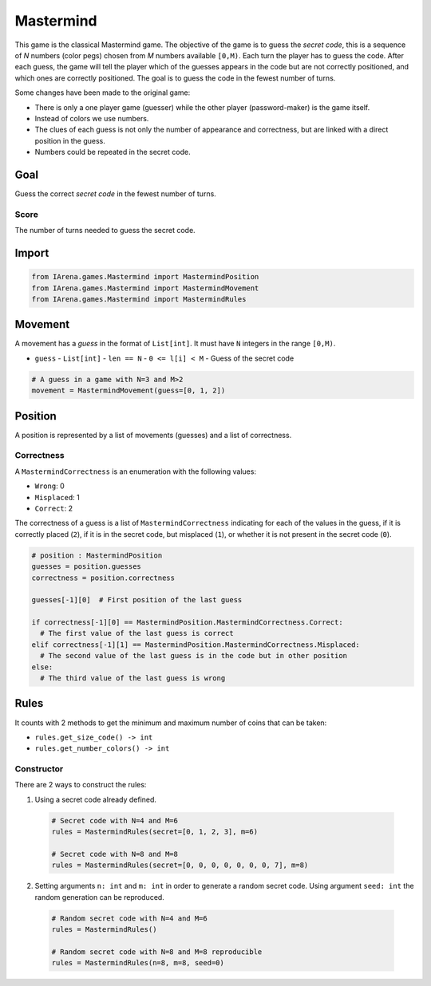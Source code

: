 .. _mastermind_tutorial:

##########
Mastermind
##########

.. figure:: /resources/images/mastermind.png
    :scale: 2%

This game is the classical Mastermind game.
The objective of the game is to guess the *secret code*, this is a sequence of *N* numbers (color pegs) chosen from *M* numbers available ``[0,M)``.
Each turn the player has to guess the code.
After each guess, the game will tell the player which of the guesses appears in the code but are not correctly positioned, and which ones are correctly positioned.
The goal is to guess the code in the fewest number of turns.

Some changes have been made to the original game:

- There is only a one player game (guesser) while the other player (password-maker) is the game itself.
- Instead of colors we use numbers.
- The clues of each guess is not only the number of appearance and correctness, but are linked with a direct position in the guess.
- Numbers could be repeated in the secret code.

====
Goal
====

Guess the correct *secret code* in the fewest number of turns.

-----
Score
-----

The number of turns needed to guess the secret code.


======
Import
======

.. code-block:: python

  from IArena.games.Mastermind import MastermindPosition
  from IArena.games.Mastermind import MastermindMovement
  from IArena.games.Mastermind import MastermindRules


========
Movement
========

A movement has a *guess* in the format of ``List[int]``.
It must have ``N`` integers in the range ``[0,M)``.

- ``guess``
  - ``List[int]``
  - ``len == N``
  - ``0 <= l[i] < M``
  - Guess of the secret code


.. code-block:: python

  # A guess in a game with N=3 and M>2
  movement = MastermindMovement(guess=[0, 1, 2])


========
Position
========

A position is represented by a list of movements (guesses) and a list of correctness.

-----------
Correctness
-----------

A ``MastermindCorrectness`` is an enumeration with the following values:

- ``Wrong``: 0
- ``Misplaced``: 1
- ``Correct``: 2

The correctness of a guess is a list of ``MastermindCorrectness`` indicating for each of the values in the guess,
if it is correctly placed (``2``),
if it is in the secret code, but misplaced (``1``),
or whether it is not present in the secret code (``0``).

.. code-block:: python

  # position : MastermindPosition
  guesses = position.guesses
  correctness = position.correctness

  guesses[-1][0]  # First position of the last guess

  if correctness[-1][0] == MastermindPosition.MastermindCorrectness.Correct:
    # The first value of the last guess is correct
  elif correctness[-1][1] == MastermindPosition.MastermindCorrectness.Misplaced:
    # The second value of the last guess is in the code but in other position
  else:
    # The third value of the last guess is wrong


=====
Rules
=====


It counts with 2 methods to get the minimum and maximum number of coins that can be taken:

- ``rules.get_size_code() -> int``
- ``rules.get_number_colors() -> int``


-----------
Constructor
-----------

There are 2 ways to construct the rules:

1. Using a secret code already defined.

  .. code-block:: python

    # Secret code with N=4 and M=6
    rules = MastermindRules(secret=[0, 1, 2, 3], m=6)

    # Secret code with N=8 and M=8
    rules = MastermindRules(secret=[0, 0, 0, 0, 0, 0, 0, 7], m=8)


2. Setting arguments ``n: int`` and ``m: int`` in order to generate a random secret code.
   Using argument ``seed: int`` the random generation can be reproduced.

  .. code-block:: python

    # Random secret code with N=4 and M=6
    rules = MastermindRules()

    # Random secret code with N=8 and M=8 reproducible
    rules = MastermindRules(n=8, m=8, seed=0)
